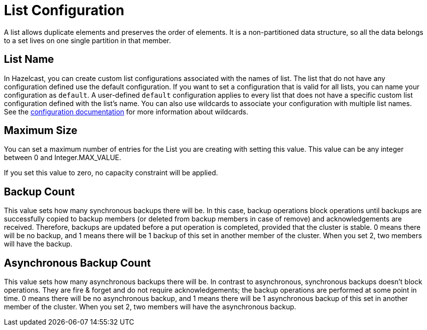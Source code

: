 = List Configuration

A list allows duplicate elements and preserves the order of elements. It is a non-partitioned data structure, so all the data belongs to a set lives on one single partition in that member. 

== List Name

In Hazelcast, you can create custom list configurations associated with the names of list. The list that do not have any configuration defined use the default configuration. If you want to set a configuration that is valid for all lists, you can name your configuration as `default`. A user-defined `default` configuration applies to every list that does not have a specific custom list configuration defined with the list's name. 
You can also use wildcards to associate your configuration with multiple list names. See the xref:hazelcast:configuration:using-wildcards.adoc[configuration documentation] for more information about wildcards.

== Maximum Size

You can set a maximum number of entries for the List you are creating with setting this value.
This value can be any integer between 0 and Integer.MAX_VALUE.

If you set this value to zero, no capacity constraint will be applied.

== Backup Count

This value sets how many synchronous backups there will be. In this case, backup operations block operations until backups are successfully copied to backup members (or deleted from backup members in case of remove) and acknowledgements are received. Therefore, backups are updated before a put operation is completed, provided that the cluster is stable.
0 means there will be no backup, and 1 means there will be 1 backup of this set in another member of the cluster. When you set 2, two members will have the backup.

== Asynchronous Backup Count

This value sets how many asynchronous backups there will be. In contrast to asynchronous, synchronous backups doesn't block operations. They are fire & forget and do not require acknowledgements; the backup operations are performed at some point in time.
0 means there will be no asynchronous backup, and 1 means there will be 1 asynchronous backup of this set in another member of the cluster. When you set 2, two members will have the asynchronous backup.